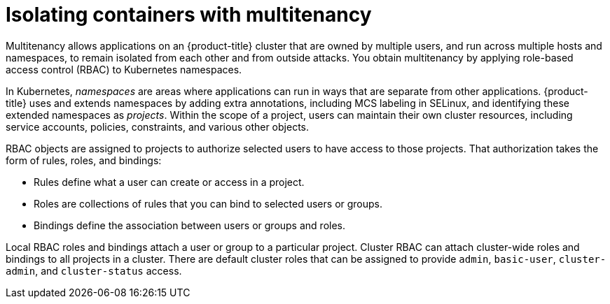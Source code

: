 // Module included in the following assemblies:
//
// * security/container_security/security-platform.adoc

[id="security-platform-multi-tenancy_{context}"]
= Isolating containers with multitenancy

Multitenancy allows applications on an {product-title} cluster that are owned
by multiple users, and run across multiple hosts and namespaces,
to remain isolated from each other and from outside attacks.
You obtain multitenancy by applying role-based access control (RBAC)
to Kubernetes namespaces.

In Kubernetes, _namespaces_ are areas where applications can run
in ways that are separate from other applications.
{product-title} uses and extends namespaces by adding extra
annotations, including MCS labeling in SELinux, and identifying
these extended namespaces as _projects_. Within the scope of
a project, users can maintain their own cluster resources,
including service accounts, policies, constraints,
and various other objects.

RBAC objects are assigned to projects to authorize selected users
to have access to those projects. That authorization takes the form
of rules, roles, and bindings:

* Rules define what a user can create or access in a project.
* Roles are collections of rules that you can bind to selected users or groups.
* Bindings define the association between users or groups and roles.

Local RBAC roles and bindings attach a user or group to a
particular project. Cluster RBAC can attach cluster-wide roles and bindings
to all projects in a cluster. There are default
cluster roles that can be assigned to provide `admin`, `basic-user`, `cluster-admin`,
and `cluster-status` access.

